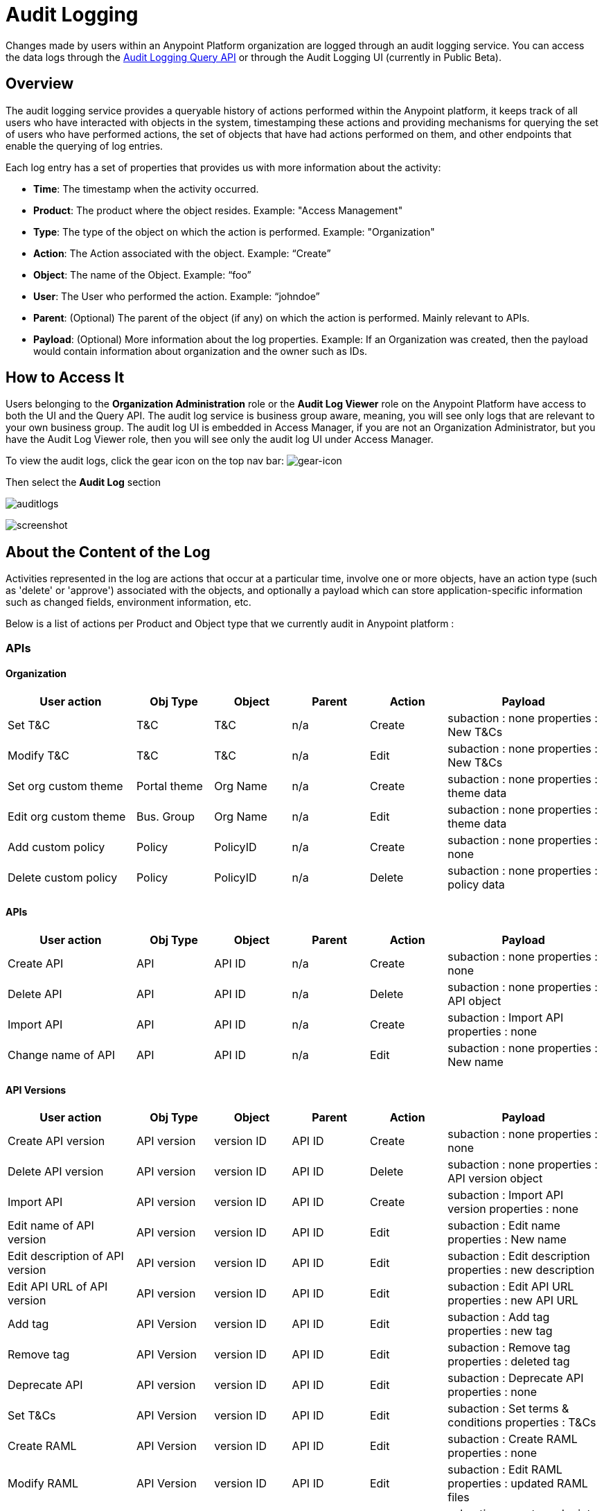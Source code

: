 = Audit Logging
:keywords: anypoint platform, configuring, logs, auditing

Changes made by users within an Anypoint Platform organization are logged through an audit logging service. You can access the data logs through the link:https://anypoint.mulesoft.com/apiplatform/anypoint-platform/#/portals/organizations/68ef9520-24e9-4cf2-b2f5-620025690913/apis/24562/versions/26089/pages/39846[Audit Logging Query API] or through the Audit Logging UI (currently in Public Beta).

== Overview

The audit logging service provides a queryable history of actions performed within the Anypoint platform, it keeps track of all users who have interacted with objects in the system, timestamping these actions and providing mechanisms for querying the set of users who have performed actions, the set of objects that have had actions performed on them, and other endpoints that enable the querying of log entries.

Each log entry has a set of properties that provides us with more information about the activity:

* *Time*: The timestamp when the activity occurred.
* *Product*: The product where the object resides. Example: "Access Management"
* *Type*: The type of the object on which the action is performed. Example: "Organization"
* *Action*: The Action associated with the object. Example: “Create”
* *Object*: The name of the Object. Example: “foo”
* *User*: The User who performed the action. Example: “johndoe”
* *Parent*: (Optional) The parent of the object (if any) on which the action is performed. Mainly relevant to APIs.
* *Payload*: (Optional) More information about the log properties. Example: If an Organization was created, then the payload would contain information about organization and the owner such as IDs.

== How to Access It

Users belonging to the *Organization Administration* role or the *Audit Log Viewer* role on the Anypoint Platform have access to both the UI and the Query API. The audit log service is business group aware, meaning, you will see only logs that are relevant to your own business group. The audit log UI is embedded in Access Manager, if you are not an Organization Administrator, but you have the Audit Log Viewer role, then you will see only the audit log UI under Access Manager.

To view the audit logs, click the gear icon on the top nav bar: image:gearicon.png[gear-icon]

Then select the *Audit Log* section

image:audit-logs.png[auditlogs]

image:audit-logs-screenshot.png[screenshot]



== About the Content of the Log

Activities represented in the log are actions that occur at a particular time, involve one or more objects, have an action type (such as 'delete' or 'approve') associated with the objects, and optionally a payload which can store application-specific information such as changed fields, environment information, etc.

Below is a list of actions per Product and Object type that we currently audit in Anypoint platform :

=== APIs

==== Organization


[cols="25a,15a,15a,15a,15a,30a",options="header"]
|===
|User action
|Obj Type
|Object
|Parent
|Action
|Payload
|Set T&C
|T&C
|T&C
|n/a
|Create
|subaction : none
properties : New T&Cs
|Modify T&C
|T&C
|T&C
|n/a
|Edit
|subaction : none
properties : New T&Cs
|Set org custom theme
|Portal theme
|Org Name
|n/a
|Create
|subaction : none
properties : theme data
|Edit org custom theme
|Bus. Group
|Org Name
|n/a
|Edit
|subaction : none
properties : theme data
|Add custom policy
|Policy
|PolicyID
|n/a
|Create
|subaction : none
properties : none
|Delete custom policy
|Policy
|PolicyID
|n/a
|Delete
|subaction : none
properties : policy data

|===

==== APIs



[cols="25a,15a,15a,15a,15a,30a",options="header"]
|===
|User action
|Obj Type
|Object
|Parent
|Action
|Payload

|Create API
|API
|API ID
|n/a
|Create
|subaction : none
properties : none
|Delete API
|API
|API ID
|n/a
|Delete
|subaction : none
properties : API object
|Import API
|API
|API ID
|n/a
|Create
|subaction : Import API
properties : none
|Change name of API
|API
|API ID
|n/a
|Edit
|subaction : none
properties : New name
|===


==== API Versions


[cols="25a,15a,15a,15a,15a,30a",options="header"]
|===
|User action
|Obj Type
|Object
|Parent
|Action
|Payload
|Create API version
|API version
|version ID
|API ID
|Create
|subaction : none
properties : none
|Delete API version
|API version
|version ID
|API ID
|Delete
|subaction : none
properties : API version object
|Import API
|API version
|version ID
|API ID
|Create
|subaction : Import API version
properties : none
|Edit name of API version
|API version
|version ID
|API ID
|Edit
|subaction : Edit name
properties : New name
|Edit description of API version
|API version
|version ID
|API ID
|Edit
|subaction : Edit description
properties : new description
|Edit API URL of API version
|API version
|version ID
|API ID
|Edit
|subaction : Edit API URL
properties : new API URL
|Add tag
|API Version
|version ID
|API ID
|Edit
|subaction : Add tag
properties : new tag
|Remove tag
|API Version
|version ID
|API ID
|Edit
|subaction : Remove tag
properties : deleted tag
|Deprecate API
|API version
|version ID
|API ID
|Edit
|subaction : Deprecate API
properties : none
|Set T&Cs
|API Version
|version ID
|API ID
|Edit
|subaction : Set terms & conditions
properties : T&Cs
|Create RAML
|API Version
|version ID
|API ID
|Edit
|subaction : Create RAML
properties : none
|Modify RAML
|API Version
|version ID
|API ID
|Edit
|subaction : Edit RAML
properties : updated RAML files
|Create endpoint
|API version
|version ID
|API ID
|Edit
|subaction : create endpoint
properties : new endpoint

|Update existing endpoint
|API version
|version ID
|API ID
|Edit
|subaction : Update endpoint
properties : create endpoint

|Deploy proxy
|API Version
|version ID
|API ID
|Deploy
|subaction : none
properties : deploy location (app name & server name for hybrid)

|Update deployed proxy
|API version
|version ID
|API ID
|Edit
|subaction : Configure endpoint
properties : new endpoint


|Redeploy proxy
|API Version
|version ID
|API ID
|Deploy
|subaction : none
properties : deploy location (app name & server name for hybrid)
|Create SLA tier
|SLA tier
|SLA ID
|version ID
|Create
|subaction : none
properties : SLA settings
|Modify SLA tier
|SLA tier
|SLA ID
|version ID
|Edit
|subaction : none
properties : SLA settings
|Deprecate SLA tier
|SLA tier
|SLA ID
|version ID
|Edit
|subaction : Deprecate SLA tier
properties : SLA settings
|Delete SLA tier
|SLA tier
|SLA ID
|version ID
|Delete
|subaction : none
properties : SLA settings
|Apply policy
|API Policy
|Policy ID
|version ID
|Create
|subaction : none
properties : policy settings
|Remove policy
|API Policy
|Policy ID
|version ID
|Delete
|subaction : none
properties : policy settings

|===

==== Application


[cols="25a,15a,15a,15a,15a,30a",options="header"]
|===
|User action
|Obj Type
|Object
|Parent
|Action
|Payload
|Create Application
|Application
|app ID
|n/a
|Create
|subaction : none
properties : none
|Delete Application
|Application
|app ID
|n/a
|Delete
|subaction : none
properties : application object
|Reset client secret
|Application
|app ID
|n/a
|Edit
|subaction : Reset client secret
properties : none
|Request tier change
|Application
|Obj 1: app ID
|Obj 2: API version ID
|n/a
|Edit
|subaction : Request tier change
properties : New tier
|Approve application
|Application
|Obj 1: app ID
|Obj 2: API version ID
|n/a
|Contract change
|subaction : Contract approval
properties : SLA tier
|Revoke application
|Application
|Obj 1: app ID
|Obj 2: API version ID
|n/a
|Contract change
|subaction : Contract revoked
properties : SLA tier
|Restore application
|Application
|Obj 1: app ID
|Obj 2: API version ID
|n/a
|Contract change
|subaction : Contract restored
properties : SLA tier
|Modify application tier
|Application
|Obj 1: app ID
|Obj 2: API version ID
|n/a
|Contract change
|subaction : Contract changed
properties : new SLA tier

|===

===== Portals


[cols="25a,15a,15a,15a,15a,30a",options="header"]
|===
|User action
|Obj Type
|Object
|Parent
|Action
|Payload
|Create portal
|Portal
|Obj 1: Portal ID
Obj 2: Api Version ID
|n/a
|Create
|subaction : none
properties : none
|Modify portal association
|Portal
|Obj 1: Portal ID
Obj 2: API version ID
|n/a
|Edit
|subaction : Change portal association
properties : none
|Delete portal
|Portal
|Portal ID
|n/a
|Delete
|subaction : none
properties : none
|Add portal page
|Portal
|Page ID
|Portal ID
|Edit
|subaction : Add portal page
properties : page content
|Make portal page visible
|Portal
|Page ID
|Portal ID
|Edit
|subaction : Make page visible
properties : page content
|Delete portal page
|Portal
|Page ID
|Portal ID
|Delete
|subaction : Delete portal page
properties : page content
|Edit portal page
|Portal
|Page ID
|Portal ID
|Edit
|subaction : Edit portal page
properties : page content
|Hide portal page
|Portal
|Page ID
|Portal ID
|Edit
|subaction : Hide portal page
properties : page content
|Set portal theme
|Portal
|Portal ID
|n/a
|Edit
|subaction : Set portal theme
properties : theme settings
|Modify portal theme
|Portal
|Portal ID
|n/a
|Edit
|subaction : Modify portal theme
properties : theme settings
|Modify portal security
|Portal
|Portal ID
|n/a
|Edit
|subaction : Set security
properties : public / private state

|===

=== Access Management

==== Users


[cols="25a,15a,15a,15a,15a,30a",options="header"]
|===
|User action
|Obj Type
|Object
|Parent
|Action
|Payload
|Signup / Organization creation
|User
|UserID
|n/a
|Create
|subaction : none
properties : organization ID
|User creation (w/out creating an org)
|User
|UserID
|n/a
|Create
|subaction: none
properties: none
|Password reset
|User
|UserID
|n/a
|Edit
|subaction : password reset
properties : none
|Delete user
|User
|UserID
|n/a
|Delete
|subaction : none
properties: User object
|Disable user
|User
|UserID
|n/a
|Edit
|subaction : disable user
properties : none
|Login success
|User
|UserID
|n/a
|Login
|subaction: none
properties: none
|Login failure
|User
|UserID
|n/a
|Login
|subaction: none
properties: none
|Logout
|User
|UserID
|n/a
|Logout
|subaction : none
properties: User object
|Add role
|User
|UserID
|n/a
|Edit
|subaction : Add role
properties : new role
|Remove role
|User
|UserID
|n/a
|Edit
|subaction : Remove role
properties : new role

|===

==== Roles


[cols="25a,15a,15a,15a,15a,30a",options="header"]
|===
|User action
|Obj Type
|Object
|Parent
|Action
|Payload
|Create role
|Role
|Role
|n/a
|Create
|subaction: none
properties: none
|Edit role - add user
|Role
|Role
|n/a
|Edit
|subaction : Add user
properties : new user
|Edit role - remove user
|Role
|Role
|n/a
|Edit
|subaction : Remove user
properties : new user
|Edit role - change external group mapping
|Role
|Role
|n/a
|Edit
|subaction : Edit role mapping
properties : new mapping
|Delete role
|Role
|Role
|n/a
|Delete
|subaction : none
|propoerties : Role metadata

|===

==== Permissions


[cols="25a,15a,15a,15a,15a,30a",options="header"]
|===
|User action
|Obj Type
|Object
|Parent
|Action
|Payload
|User Permission change
|Permission
|O1: User
O2: Resource
|P1: n/a
P2: resource parent if applicable
|Permissions change
|subaction : none
properties : new permission
|Role permission change
|Permission
|O1: Role
O2: Resource
|P1: n/a
P2: resource parent if applicable
|Permissions change
|subaction : none
properties : new permission
|Environment permissions change
|Permission
|EnvID
|n/a
|Permissions change
|subaction : none
properties : new permissions

|===

=== Organization and Business Groups


[cols="25a,15a,15a,15a,15a,30a",options="header"]
|===
|User action
|Obj Type
|Object
|Parent
|Action
|Payload

|Edit domain name
|Organization
|OrgID
|N/A
|Edit
|subaction : none
properties : New name
|Create Business Group
|Organization
|OrgID
|Parent organization
|Create
|subaction : none
properties : Org object
|Edit Business Group name
|Organization
|OrgID
|Parent organization
|Edit
|subaction : Edit name
properties : New group name
|Edit Business Group owner
|Organization
|OrgID
|Parent organization
|Edit
|subaction : Edit owner
properties : New owner userID
|Edit Business Group entitlement
|Organization
|OrgID
|Parent organization
|Edit
|subaction : Edit entitlement
properties : Entitlement change
|Delete Business Group
|Organization
|OrgID
|Parent Organization
|Delete
|subaction : none
properties : Org object
|===

=== Environments


[cols="25a,15a,15a,15a,15a,30a",options="header"]
|===
|User action
|Obj Type
|Object
|Parent
|Action
|Payload
|Create Environment
|Environment
|EnvID
|n/a
|Create
|subaction : none
properties : none
|Delete Environment
|Environment
|EnvID
|n/a
|Delete
|subaction : none
properties : Environment metadata
|Rename Environment
|Environment
|EnvID
|n/a
|Edit
|subaction : none
properties : Environment name

|===

=== Runtime Manager


[cols="25a,15a,15a,15a,15a,30a",options="header"]
|===
|User action
|Obj Type
|Object
|Parent
|Action
|Payload
|Create Application
|Application
|AppID
|n/a
|Create
|subaction : none
properties : application metadata
|Start Application
|Application
|AppID
|n/a
|Start
|
|Restart Application
|Application
|AppID
|n/a
|Restart
|subaction : none
properties : application metadata
|Stop Application
|Application
|AppID
|n/a
|Stop
|subaction : none
properties : application metadata
|Delete Application
|Application
|AppID
|n/a
|Delete
|subaction : none
properties : application metadata
|Change Application zip file
|Application
|AppID
|n/a
|Modify
|subaction : none
properties : application metadata
|Promote Application from sandbox
|Application
|AppID
|n/a
|Modify
|subaction : none
properties : application metadata
|Change Application runtime
|Application
|AppID
|n/a
|Modify
|subaction : none
properties : application metadata
|Change application worker size
|Application
|AppID
|n/a
|Modify
|subaction : none
properties : application metadata
|Change application worker number
|Application
|AppID
|n/a
|Modify
|subaction : none
properties : application metadata
|Enable/disable persistent queues
|Application
|AppID
|n/a
|Modify
|subaction : none
properties : application metadata
|Enable/disable persistent queue encryption
|Application
|AppID
|n/a
|Modify
|subaction : none
properties : application metadata
|Modify application properties
|Application
|AppID
|n/a
|Modify
|subaction : none
properties : application metadata
|Enable/disable Insight
|Application
|AppID
|n/a
|Modify
|subaction : none
properties : application metadata
|Modify log levels
|Application
|AppID
|n/a
|Modify
|subaction : none
properties : application metadata
|Create/modify/delete alerts
|Application
|AppID
|n/a
|Modify
|subaction : none
properties : application metadata
|Enable/disable alerts
|Application
|AppID
|n/a
|Modify
|subaction : none
properties : application metadata
|Create/modify/delete application data
|Application
|AppID
|n/a
|Modify
|subaction : none
properties : application metadata
|Create/modify/ schedules
|Application
|AppID
|n/a
|Modify
|subaction : none
properties : application metadata
|create/modify/delete tenants
|Application
|AppID
|n/a
|
|subaction : none
properties : application metadata
|Enable/disable schedules
|Application
|AppID
|n/a
|Modify
|subaction : none
properties : application metadata
|Clear queues
|Application
|AppID
|n/a
|Clear
|subaction : none
properties : application metadata
|Enable/Disable static ip
|Application
|AppID
|n/a
|Modify
|subaction : none
properties : application metadata
|Allocate/Release static IP
|Application
|AppID
|n/a
|Modify
|subaction : none
properties : application metadata
|Lodbalancer Create/modify/delete
|LoadBalancer
|LoadBalancecerID
|n/a
|Create/modify/delete
|subaction : none
properties : Loadbalancer metadata
|Create/modify/delete alerts V2
|Alert
|AlertID
|n/a
|Create/modify/delete
|subaction : none
properties : Alert

|===


==== Servers


[cols="25a,15a,15a,15a,15a,30a",options="header"]
|===
|User action
|Obj Type
|Object
|Parent
|Action
|Payload
|Add Server
|Server
|ServerID
|n/a
|Create
|subaction : none
properties : server metadata
|Delete Server
|Server
|ServerID
|n/a
|Delete
|subaction : none
properties : server metadata
|Rename Server
|Server
|ServerID
|n/a
|Modify
|subaction : Rename
properties : server metadata
|Create Server Group
|Server Group
|ServerGroupID
|n/a
|Create
|subaction : none
properties : server group metadata
|Delete Server Group
|Server Group
|ServerGroupID
|n/a
|Delete
|subaction : none
properties : server group metadata
|Rename Server Group
|Server Group
|ServerGroupID
|n/a
|Modify
|subaction : Rename
properties : server group metadata
|Add Server to Server Group
|Server Group
|ServerGroupID
|n/a
|Modify
|subaction : Add Server
properties : server group metadata
|Remove Server from Server Group
|Server Group
|ServerGroupID
|n/a
|Modify
|subaction : Remove Server
properties : server group metadata
|Create Cluster
|Cluster
|ClusterID
|n/a
|Create
|subaction : none
properties : cluster metadata
|Delete Cluster
|Cluster
|ClusterID
|n/a
|Delete
|subaction : none
properties : cluster metadata
|Rename Cluster
|Cluster
|ClusterID
|n/a
|Modify
|subaction : Rename
properties : cluster metadata
|Add Server to Cluster
|Cluster
|ClusterID
|n/a
|Modify
|subaction : Add Server
properties : cluster metadata
|Remove Server from Cluster
|Cluster
|ClusterID
|n/a
|Modify
|subaction : Remove Server
properties : cluster metadata
|Deploy Application
|Application
|ApplicationID
|n/a
|Deploy
|subaction: none
properties : application metadata
|Delete Application
|Application
|ApplicationID
|n/a
|Delete
|subaction: none
properties : application metadata
|Start Application
|Application
|ApplicationID
|n/a
|Start
|subaction: none
properties : application metadata
|Stop Application
|Application
|ApplicationID
|n/a
|Stop
|subaction: none
properties : application metadata
|Redeploy Application with existing file
|Application
|ApplicationID
|n/a
|Redeploy
|subaction: none
properties : application metadata
|Redeploy Application with new file
|Application
|ApplicationID
|n/a
|Redeploy
|subaction: Update Binary
properties : application metadata

|===

= See Also

* You can also access Audit Logging data through the Anypoint Platform’s link:https://anypoint.mulesoft.com/apiplatform/anypoint-platform/#/portals/organizations/68ef9520-24e9-4cf2-b2f5-620025690913/apis/24562/versions/26089/pages/39846[Audit Logging Query API].
